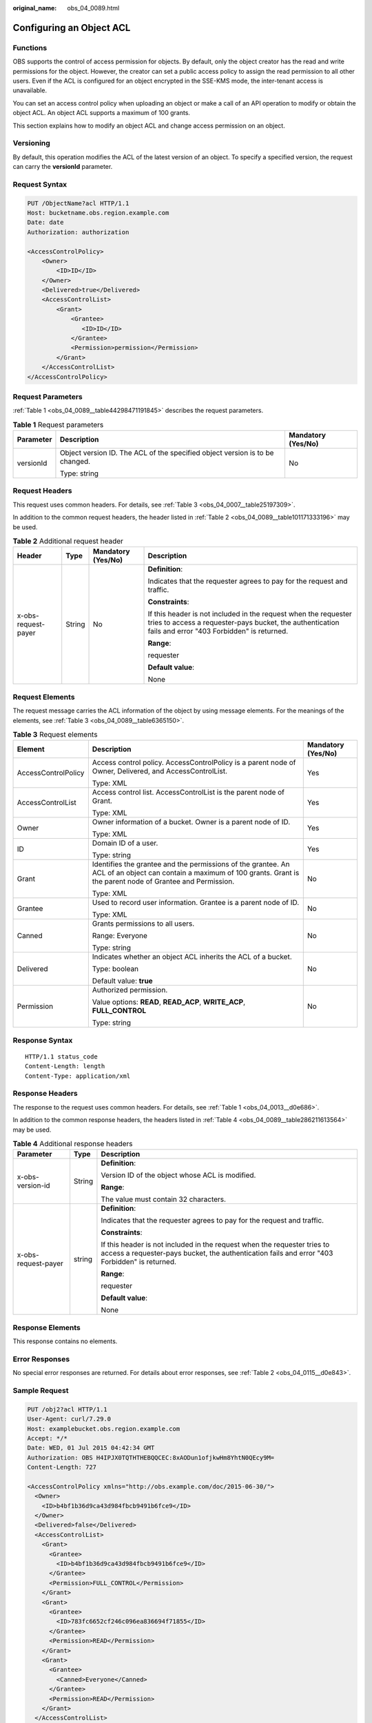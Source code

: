 :original_name: obs_04_0089.html

.. _obs_04_0089:

Configuring an Object ACL
=========================

Functions
---------

OBS supports the control of access permission for objects. By default, only the object creator has the read and write permissions for the object. However, the creator can set a public access policy to assign the read permission to all other users. Even if the ACL is configured for an object encrypted in the SSE-KMS mode, the inter-tenant access is unavailable.

You can set an access control policy when uploading an object or make a call of an API operation to modify or obtain the object ACL. An object ACL supports a maximum of 100 grants.

This section explains how to modify an object ACL and change access permission on an object.

Versioning
----------

By default, this operation modifies the ACL of the latest version of an object. To specify a specified version, the request can carry the **versionId** parameter.

Request Syntax
--------------

.. code-block:: text

   PUT /ObjectName?acl HTTP/1.1
   Host: bucketname.obs.region.example.com
   Date: date
   Authorization: authorization

   <AccessControlPolicy>
       <Owner>
           <ID>ID</ID>
       </Owner>
       <Delivered>true</Delivered>
       <AccessControlList>
           <Grant>
               <Grantee>
                  <ID>ID</ID>
               </Grantee>
               <Permission>permission</Permission>
           </Grant>
       </AccessControlList>
   </AccessControlPolicy>

Request Parameters
------------------

:ref:`Table 1 <obs_04_0089__table44298471191845>` describes the request parameters.

.. _obs_04_0089__table44298471191845:

.. table:: **Table 1** Request parameters

   +-----------------------+------------------------------------------------------------------------------+-----------------------+
   | Parameter             | Description                                                                  | Mandatory (Yes/No)    |
   +=======================+==============================================================================+=======================+
   | versionId             | Object version ID. The ACL of the specified object version is to be changed. | No                    |
   |                       |                                                                              |                       |
   |                       | Type: string                                                                 |                       |
   +-----------------------+------------------------------------------------------------------------------+-----------------------+

Request Headers
---------------

This request uses common headers. For details, see :ref:`Table 3 <obs_04_0007__table25197309>`.

In addition to the common request headers, the header listed in :ref:`Table 2 <obs_04_0089__table101171333196>` may be used.

.. _obs_04_0089__table101171333196:

.. table:: **Table 2** Additional request header

   +---------------------+-----------------+--------------------+---------------------------------------------------------------------------------------------------------------------------------------------------------------------------+
   | Header              | Type            | Mandatory (Yes/No) | Description                                                                                                                                                               |
   +=====================+=================+====================+===========================================================================================================================================================================+
   | x-obs-request-payer | String          | No                 | **Definition**:                                                                                                                                                           |
   |                     |                 |                    |                                                                                                                                                                           |
   |                     |                 |                    | Indicates that the requester agrees to pay for the request and traffic.                                                                                                   |
   |                     |                 |                    |                                                                                                                                                                           |
   |                     |                 |                    | **Constraints**:                                                                                                                                                          |
   |                     |                 |                    |                                                                                                                                                                           |
   |                     |                 |                    | If this header is not included in the request when the requester tries to access a requester-pays bucket, the authentication fails and error "403 Forbidden" is returned. |
   |                     |                 |                    |                                                                                                                                                                           |
   |                     |                 |                    | **Range**:                                                                                                                                                                |
   |                     |                 |                    |                                                                                                                                                                           |
   |                     |                 |                    | requester                                                                                                                                                                 |
   |                     |                 |                    |                                                                                                                                                                           |
   |                     |                 |                    | **Default value**:                                                                                                                                                        |
   |                     |                 |                    |                                                                                                                                                                           |
   |                     |                 |                    | None                                                                                                                                                                      |
   +---------------------+-----------------+--------------------+---------------------------------------------------------------------------------------------------------------------------------------------------------------------------+

Request Elements
----------------

The request message carries the ACL information of the object by using message elements. For the meanings of the elements, see :ref:`Table 3 <obs_04_0089__table6365150>`.

.. _obs_04_0089__table6365150:

.. table:: **Table 3** Request elements

   +-----------------------+-------------------------------------------------------------------------------------------------------------------------------------------------------------------------+-----------------------+
   | Element               | Description                                                                                                                                                             | Mandatory (Yes/No)    |
   +=======================+=========================================================================================================================================================================+=======================+
   | AccessControlPolicy   | Access control policy. AccessControlPolicy is a parent node of Owner, Delivered, and AccessControlList.                                                                 | Yes                   |
   |                       |                                                                                                                                                                         |                       |
   |                       | Type: XML                                                                                                                                                               |                       |
   +-----------------------+-------------------------------------------------------------------------------------------------------------------------------------------------------------------------+-----------------------+
   | AccessControlList     | Access control list. AccessControlList is the parent node of Grant.                                                                                                     | Yes                   |
   |                       |                                                                                                                                                                         |                       |
   |                       | Type: XML                                                                                                                                                               |                       |
   +-----------------------+-------------------------------------------------------------------------------------------------------------------------------------------------------------------------+-----------------------+
   | Owner                 | Owner information of a bucket. Owner is a parent node of ID.                                                                                                            | Yes                   |
   |                       |                                                                                                                                                                         |                       |
   |                       | Type: XML                                                                                                                                                               |                       |
   +-----------------------+-------------------------------------------------------------------------------------------------------------------------------------------------------------------------+-----------------------+
   | ID                    | Domain ID of a user.                                                                                                                                                    | Yes                   |
   |                       |                                                                                                                                                                         |                       |
   |                       | Type: string                                                                                                                                                            |                       |
   +-----------------------+-------------------------------------------------------------------------------------------------------------------------------------------------------------------------+-----------------------+
   | Grant                 | Identifies the grantee and the permissions of the grantee. An ACL of an object can contain a maximum of 100 grants. Grant is the parent node of Grantee and Permission. | No                    |
   |                       |                                                                                                                                                                         |                       |
   |                       | Type: XML                                                                                                                                                               |                       |
   +-----------------------+-------------------------------------------------------------------------------------------------------------------------------------------------------------------------+-----------------------+
   | Grantee               | Used to record user information. Grantee is a parent node of ID.                                                                                                        | No                    |
   |                       |                                                                                                                                                                         |                       |
   |                       | Type: XML                                                                                                                                                               |                       |
   +-----------------------+-------------------------------------------------------------------------------------------------------------------------------------------------------------------------+-----------------------+
   | Canned                | Grants permissions to all users.                                                                                                                                        | No                    |
   |                       |                                                                                                                                                                         |                       |
   |                       | Range: Everyone                                                                                                                                                         |                       |
   |                       |                                                                                                                                                                         |                       |
   |                       | Type: string                                                                                                                                                            |                       |
   +-----------------------+-------------------------------------------------------------------------------------------------------------------------------------------------------------------------+-----------------------+
   | Delivered             | Indicates whether an object ACL inherits the ACL of a bucket.                                                                                                           | No                    |
   |                       |                                                                                                                                                                         |                       |
   |                       | Type: boolean                                                                                                                                                           |                       |
   |                       |                                                                                                                                                                         |                       |
   |                       | Default value: **true**                                                                                                                                                 |                       |
   +-----------------------+-------------------------------------------------------------------------------------------------------------------------------------------------------------------------+-----------------------+
   | Permission            | Authorized permission.                                                                                                                                                  | No                    |
   |                       |                                                                                                                                                                         |                       |
   |                       | Value options: **READ**, **READ_ACP**, **WRITE_ACP**, **FULL_CONTROL**                                                                                                  |                       |
   |                       |                                                                                                                                                                         |                       |
   |                       | Type: string                                                                                                                                                            |                       |
   +-----------------------+-------------------------------------------------------------------------------------------------------------------------------------------------------------------------+-----------------------+

Response Syntax
---------------

::

   HTTP/1.1 status_code
   Content-Length: length
   Content-Type: application/xml

Response Headers
----------------

The response to the request uses common headers. For details, see :ref:`Table 1 <obs_04_0013__d0e686>`.

In addition to the common response headers, the headers listed in :ref:`Table 4 <obs_04_0089__table286211613564>` may be used.

.. _obs_04_0089__table286211613564:

.. table:: **Table 4** Additional response headers

   +-----------------------+-----------------------+---------------------------------------------------------------------------------------------------------------------------------------------------------------------------+
   | Parameter             | Type                  | Description                                                                                                                                                               |
   +=======================+=======================+===========================================================================================================================================================================+
   | x-obs-version-id      | String                | **Definition**:                                                                                                                                                           |
   |                       |                       |                                                                                                                                                                           |
   |                       |                       | Version ID of the object whose ACL is modified.                                                                                                                           |
   |                       |                       |                                                                                                                                                                           |
   |                       |                       | **Range**:                                                                                                                                                                |
   |                       |                       |                                                                                                                                                                           |
   |                       |                       | The value must contain 32 characters.                                                                                                                                     |
   +-----------------------+-----------------------+---------------------------------------------------------------------------------------------------------------------------------------------------------------------------+
   | x-obs-request-payer   | string                | **Definition**:                                                                                                                                                           |
   |                       |                       |                                                                                                                                                                           |
   |                       |                       | Indicates that the requester agrees to pay for the request and traffic.                                                                                                   |
   |                       |                       |                                                                                                                                                                           |
   |                       |                       | **Constraints**:                                                                                                                                                          |
   |                       |                       |                                                                                                                                                                           |
   |                       |                       | If this header is not included in the request when the requester tries to access a requester-pays bucket, the authentication fails and error "403 Forbidden" is returned. |
   |                       |                       |                                                                                                                                                                           |
   |                       |                       | **Range**:                                                                                                                                                                |
   |                       |                       |                                                                                                                                                                           |
   |                       |                       | requester                                                                                                                                                                 |
   |                       |                       |                                                                                                                                                                           |
   |                       |                       | **Default value**:                                                                                                                                                        |
   |                       |                       |                                                                                                                                                                           |
   |                       |                       | None                                                                                                                                                                      |
   +-----------------------+-----------------------+---------------------------------------------------------------------------------------------------------------------------------------------------------------------------+

Response Elements
-----------------

This response contains no elements.

Error Responses
---------------

No special error responses are returned. For details about error responses, see :ref:`Table 2 <obs_04_0115__d0e843>`.

Sample Request
--------------

.. code-block:: text

   PUT /obj2?acl HTTP/1.1
   User-Agent: curl/7.29.0
   Host: examplebucket.obs.region.example.com
   Accept: */*
   Date: WED, 01 Jul 2015 04:42:34 GMT
   Authorization: OBS H4IPJX0TQTHTHEBQQCEC:8xAODun1ofjkwHm8YhtN0QEcy9M=
   Content-Length: 727

   <AccessControlPolicy xmlns="http://obs.example.com/doc/2015-06-30/">
     <Owner>
       <ID>b4bf1b36d9ca43d984fbcb9491b6fce9</ID>
     </Owner>
     <Delivered>false</Delivered>
     <AccessControlList>
       <Grant>
         <Grantee>
           <ID>b4bf1b36d9ca43d984fbcb9491b6fce9</ID>
         </Grantee>
         <Permission>FULL_CONTROL</Permission>
       </Grant>
       <Grant>
         <Grantee>
           <ID>783fc6652cf246c096ea836694f71855</ID>
         </Grantee>
         <Permission>READ</Permission>
       </Grant>
       <Grant>
         <Grantee>
           <Canned>Everyone</Canned>
         </Grantee>
         <Permission>READ</Permission>
       </Grant>
     </AccessControlList>
   </AccessControlPolicy>

Sample Response
---------------

::

   HTTP/1.1 200 OK
   Server: OBS
   x-obs-request-id: 8DF400000163D3F0FD2A03D2D30B0542
   x-obs-id-2: 32AAAUgAIAABAAAQAAEAABAAAQAAEAABCTjCqTmsA1XRpIrmrJdvcEWvZyjbztdd
   Date: WED, 01 Jul 2015 04:42:34 GMT
   Content-Length: 0
